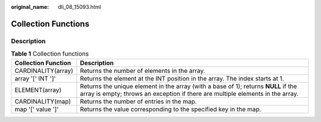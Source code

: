 :original_name: dli_08_15093.html

.. _dli_08_15093:

Collection Functions
====================

Description
-----------

.. table:: **Table 1** Collection functions

   +---------------------+----------------------------------------------------------------------------------------------------------------------------------------------------------------------+
   | Collection Function | Description                                                                                                                                                          |
   +=====================+======================================================================================================================================================================+
   | CARDINALITY(array)  | Returns the number of elements in the array.                                                                                                                         |
   +---------------------+----------------------------------------------------------------------------------------------------------------------------------------------------------------------+
   | array '[' INT ']'   | Returns the element at the INT position in the array. The index starts at 1.                                                                                         |
   +---------------------+----------------------------------------------------------------------------------------------------------------------------------------------------------------------+
   | ELEMENT(array)      | Returns the unique element in the array (with a base of 1); returns **NULL** if the array is empty; throws an exception if there are multiple elements in the array. |
   +---------------------+----------------------------------------------------------------------------------------------------------------------------------------------------------------------+
   | CARDINALITY(map)    | Returns the number of entries in the map.                                                                                                                            |
   +---------------------+----------------------------------------------------------------------------------------------------------------------------------------------------------------------+
   | map '[' value ']'   | Returns the value corresponding to the specified key in the map.                                                                                                     |
   +---------------------+----------------------------------------------------------------------------------------------------------------------------------------------------------------------+
